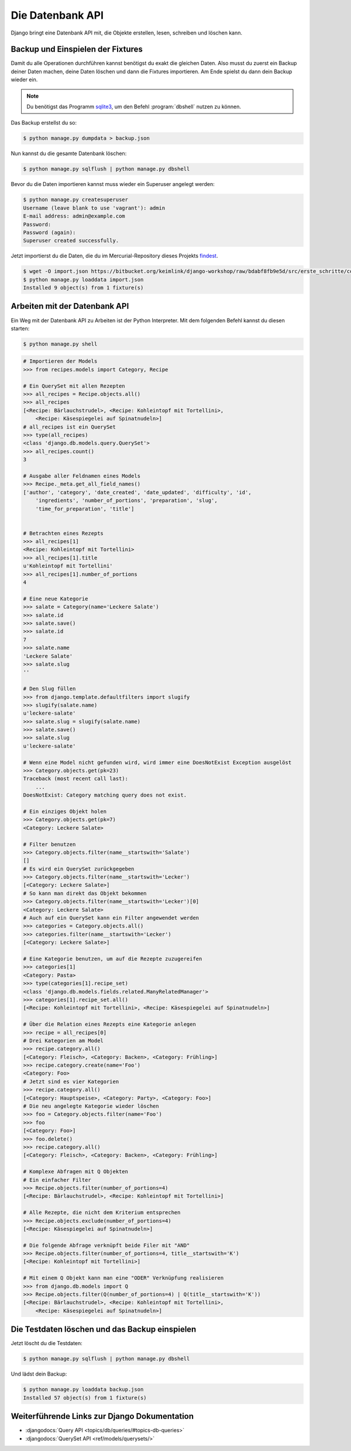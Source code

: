 ..  _datenbank-api:

Die Datenbank API
*****************

Django bringt eine Datenbank API mit, die Objekte erstellen, lesen, schreiben
und löschen kann.

Backup und Einspielen der Fixtures
==================================

Damit du alle Operationen durchführen kannst benötigst du exakt die gleichen
Daten. Also musst du zuerst ein Backup deiner Daten machen, deine Daten löschen
und dann die Fixtures importieren. Am Ende spielst du dann dein Backup wieder
ein.

..  note::

    Du benötigst das Programm `sqlite3 <http://www.sqlite.org/>`_, um den
    Befehl :program:`dbshell` nutzen zu können.

Das Backup erstellst du so:

..  code-block:: bash

    $ python manage.py dumpdata > backup.json

Nun kannst du die gesamte Datenbank löschen:

..  code-block:: bash

    $ python manage.py sqlflush | python manage.py dbshell

Bevor du die Daten importieren kannst muss wieder ein Superuser angelegt werden:

..  code-block:: bash

    $ python manage.py createsuperuser
    Username (leave blank to use 'vagrant'): admin
    E-mail address: admin@example.com
    Password:
    Password (again):
    Superuser created successfully.

Jetzt importierst du die Daten, die du im Mercurial-Repository dieses Projekts
`findest <https://bitbucket.org/keimlink/django-workshop/raw/bdabf8fb9e5d/src/e
rste_schritte/cookbook/recipes/fixtures/initial_data.json>`_.

..  code-block:: bash

    $ wget -O import.json https://bitbucket.org/keimlink/django-workshop/raw/bdabf8fb9e5d/src/erste_schritte/cookbook/recipes/fixtures/initial_data.json
    $ python manage.py loaddata import.json
    Installed 9 object(s) from 1 fixture(s)

Arbeiten mit der Datenbank API
==============================

Ein Weg mit der Datenbank API zu Arbeiten ist der Python Interpreter. Mit dem
folgenden Befehl kannst du diesen starten:

..  code-block:: bash

    $ python manage.py shell

..  code-block:: pycon

    # Importieren der Models
    >>> from recipes.models import Category, Recipe

    # Ein QuerySet mit allen Rezepten
    >>> all_recipes = Recipe.objects.all()
    >>> all_recipes
    [<Recipe: Bärlauchstrudel>, <Recipe: Kohleintopf mit Tortellini>,
        <Recipe: Käsespiegelei auf Spinatnudeln>]
    # all_recipes ist ein QuerySet
    >>> type(all_recipes)
    <class 'django.db.models.query.QuerySet'>
    >>> all_recipes.count()
    3

    # Ausgabe aller Feldnamen eines Models
    >>> Recipe._meta.get_all_field_names()
    ['author', 'category', 'date_created', 'date_updated', 'difficulty', 'id',
        'ingredients', 'number_of_portions', 'preparation', 'slug',
        'time_for_preparation', 'title']


    # Betrachten eines Rezepts
    >>> all_recipes[1]
    <Recipe: Kohleintopf mit Tortellini>
    >>> all_recipes[1].title
    u'Kohleintopf mit Tortellini'
    >>> all_recipes[1].number_of_portions
    4

    # Eine neue Kategorie
    >>> salate = Category(name='Leckere Salate')
    >>> salate.id
    >>> salate.save()
    >>> salate.id
    7
    >>> salate.name
    'Leckere Salate'
    >>> salate.slug
    ''

    # Den Slug füllen
    >>> from django.template.defaultfilters import slugify
    >>> slugify(salate.name)
    u'leckere-salate'
    >>> salate.slug = slugify(salate.name)
    >>> salate.save()
    >>> salate.slug
    u'leckere-salate'

    # Wenn eine Model nicht gefunden wird, wird immer eine DoesNotExist Exception ausgelöst
    >>> Category.objects.get(pk=23)
    Traceback (most recent call last):
        ...
    DoesNotExist: Category matching query does not exist.

    # Ein einziges Objekt holen
    >>> Category.objects.get(pk=7)
    <Category: Leckere Salate>

    # Filter benutzen
    >>> Category.objects.filter(name__startswith='Salate')
    []
    # Es wird ein QuerySet zurückgegeben
    >>> Category.objects.filter(name__startswith='Lecker')
    [<Category: Leckere Salate>]
    # So kann man direkt das Objekt bekommen
    >>> Category.objects.filter(name__startswith='Lecker')[0]
    <Category: Leckere Salate>
    # Auch auf ein QuerySet kann ein Filter angewendet werden
    >>> categories = Category.objects.all()
    >>> categories.filter(name__startswith='Lecker')
    [<Category: Leckere Salate>]

    # Eine Kategorie benutzen, um auf die Rezepte zuzugereifen
    >>> categories[1]
    <Category: Pasta>
    >>> type(categories[1].recipe_set)
    <class 'django.db.models.fields.related.ManyRelatedManager'>
    >>> categories[1].recipe_set.all()
    [<Recipe: Kohleintopf mit Tortellini>, <Recipe: Käsespiegelei auf Spinatnudeln>]

    # Über die Relation eines Rezepts eine Kategorie anlegen
    >>> recipe = all_recipes[0]
    # Drei Kategorien am Model
    >>> recipe.category.all()
    [<Category: Fleisch>, <Category: Backen>, <Category: Frühling>]
    >>> recipe.category.create(name='Foo')
    <Category: Foo>
    # Jetzt sind es vier Kategorien
    >>> recipe.category.all()
    [<Category: Hauptspeise>, <Category: Party>, <Category: Foo>]
    # Die neu angelegte Kategorie wieder löschen
    >>> foo = Category.objects.filter(name='Foo')
    >>> foo
    [<Category: Foo>]
    >>> foo.delete()
    >>> recipe.category.all()
    [<Category: Fleisch>, <Category: Backen>, <Category: Frühling>]

    # Komplexe Abfragen mit Q Objekten
    # Ein einfacher Filter
    >>> Recipe.objects.filter(number_of_portions=4)
    [<Recipe: Bärlauchstrudel>, <Recipe: Kohleintopf mit Tortellini>]

    # Alle Rezepte, die nicht dem Kriterium entsprechen
    >>> Recipe.objects.exclude(number_of_portions=4)
    [<Recipe: Käsespiegelei auf Spinatnudeln>]

    # Die folgende Abfrage verknüpft beide Filer mit "AND"
    >>> Recipe.objects.filter(number_of_portions=4, title__startswith='K')
    [<Recipe: Kohleintopf mit Tortellini>]

    # Mit einem Q Objekt kann man eine "ODER" Verknüpfung realisieren
    >>> from django.db.models import Q
    >>> Recipe.objects.filter(Q(number_of_portions=4) | Q(title__startswith='K'))
    [<Recipe: Bärlauchstrudel>, <Recipe: Kohleintopf mit Tortellini>,
        <Recipe: Käsespiegelei auf Spinatnudeln>]

Die Testdaten löschen und das Backup einspielen
===============================================

Jetzt löscht du die Testdaten:

..  code-block:: bash

    $ python manage.py sqlflush | python manage.py dbshell

Und lädst dein Backup:

..  code-block:: bash

    $ python manage.py loaddata backup.json
    Installed 57 object(s) from 1 fixture(s)

Weiterführende Links zur Django Dokumentation
=============================================

* :djangodocs:`Query API <topics/db/queries/#topics-db-queries>`
* :djangodocs:`QuerySet API <ref/models/querysets/>`
